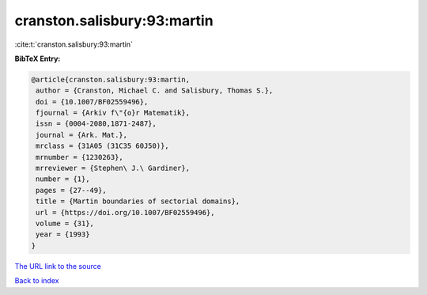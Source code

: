 cranston.salisbury:93:martin
============================

:cite:t:`cranston.salisbury:93:martin`

**BibTeX Entry:**

.. code-block:: bibtex

   @article{cranston.salisbury:93:martin,
    author = {Cranston, Michael C. and Salisbury, Thomas S.},
    doi = {10.1007/BF02559496},
    fjournal = {Arkiv f\"{o}r Matematik},
    issn = {0004-2080,1871-2487},
    journal = {Ark. Mat.},
    mrclass = {31A05 (31C35 60J50)},
    mrnumber = {1230263},
    mrreviewer = {Stephen\ J.\ Gardiner},
    number = {1},
    pages = {27--49},
    title = {Martin boundaries of sectorial domains},
    url = {https://doi.org/10.1007/BF02559496},
    volume = {31},
    year = {1993}
   }

`The URL link to the source <https://doi.org/10.1007/BF02559496>`__


`Back to index <../By-Cite-Keys.html>`__
